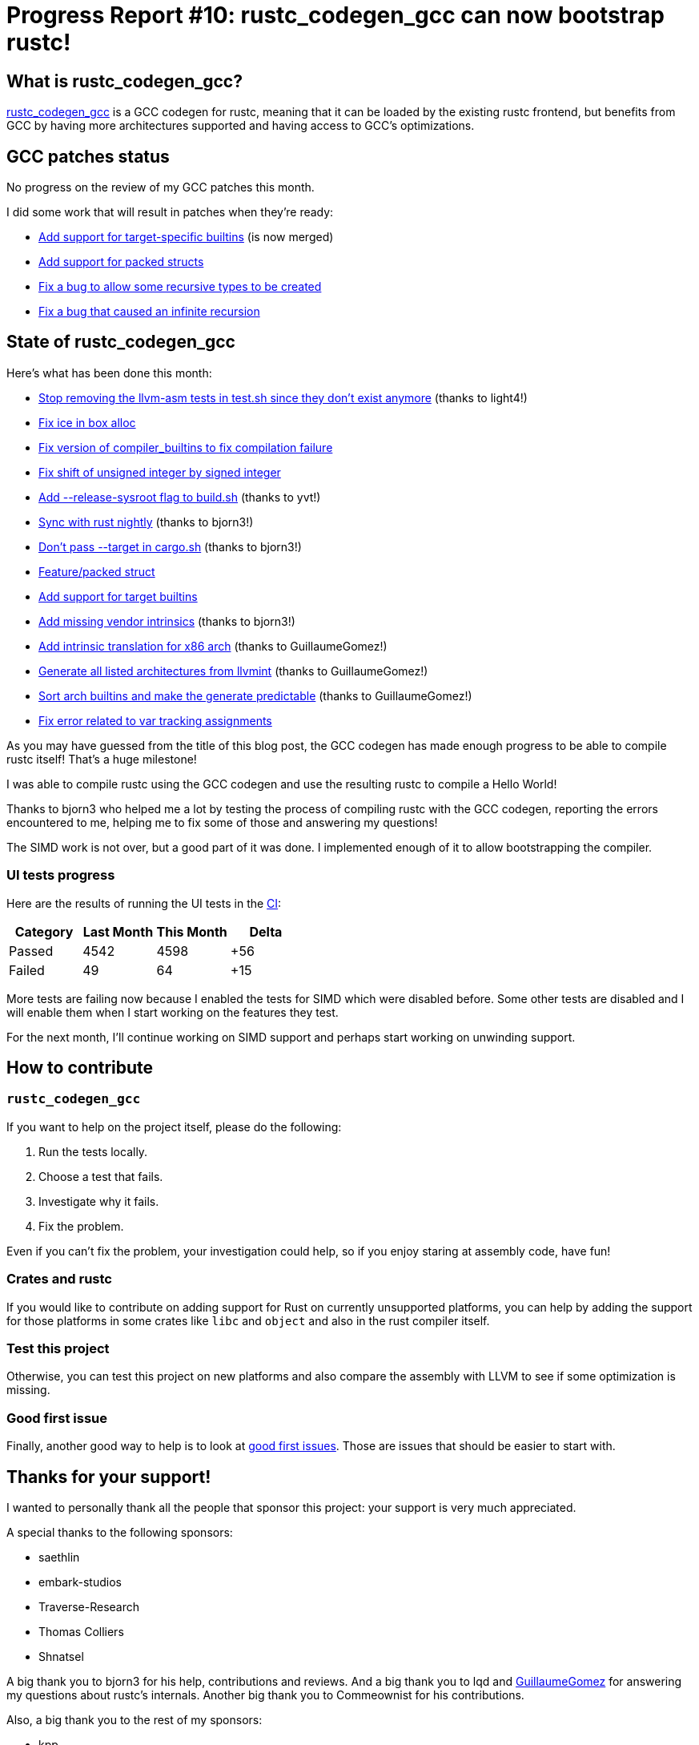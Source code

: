 = Progress Report #10: rustc_codegen_gcc can now bootstrap rustc!
:page-navtitle: Progress Report #10: rustc_codegen_gcc can now bootstrap rustc!
:page-liquid:

== What is rustc_codegen_gcc?

https://github.com/rust-lang/rustc_codegen_gcc[rustc_codegen_gcc] is a
GCC codegen for rustc, meaning that it can be loaded by the existing
rustc frontend, but benefits from GCC by having more architectures
supported and having access to GCC's optimizations.

== GCC patches status

No progress on the review of my GCC patches this month.

I did some work that will result in patches when they're ready:

 * https://github.com/antoyo/gcc/pull/8[Add support for target-specific builtins] (is now merged)
 * https://github.com/antoyo/gcc/commit/9022beea8c14ae951f5289fd4d0b46ecb5f223a2[Add support for packed structs]
 * https://github.com/antoyo/gcc/commit/3f5934ef480d6871cc3af0324abb47c59a5852f6[Fix a bug to allow some recursive types to be created]
 * https://github.com/antoyo/gcc/commit/2afbf55bb3a39b977792ba2f4c96800c1668ccf0[Fix a bug that caused an infinite recursion]

== State of rustc_codegen_gcc

Here's what has been done this month:

 * https://github.com/rust-lang/rustc_codegen_gcc/pull/136[Stop removing the llvm-asm tests in test.sh since they don't exist anymore] (thanks to light4!)
 * https://github.com/rust-lang/rustc_codegen_gcc/pull/137[Fix ice in box alloc]
 * https://github.com/rust-lang/rustc_codegen_gcc/pull/139[Fix version of compiler_builtins to fix compilation failure]
 * https://github.com/rust-lang/rustc_codegen_gcc/pull/141[Fix shift of unsigned integer by signed integer]
 * https://github.com/rust-lang/rustc_codegen_gcc/pull/143[Add --release-sysroot flag to build.sh] (thanks to yvt!)
 * https://github.com/rust-lang/rustc_codegen_gcc/pull/146[Sync with rust nightly] (thanks to bjorn3!)
 * https://github.com/rust-lang/rustc_codegen_gcc/pull/147[Don't pass --target in cargo.sh] (thanks to bjorn3!)
 * https://github.com/rust-lang/rustc_codegen_gcc/pull/148[Feature/packed struct]
 * https://github.com/rust-lang/rustc_codegen_gcc/pull/149[Add support for target builtins]
 * https://github.com/rust-lang/rustc_codegen_gcc/pull/150[Add missing vendor intrinsics] (thanks to bjorn3!)
 * https://github.com/rust-lang/rustc_codegen_gcc/pull/151[Add intrinsic translation for x86 arch] (thanks to GuillaumeGomez!)
 * https://github.com/rust-lang/rustc_codegen_gcc/pull/152[Generate all listed architectures from llvmint] (thanks to GuillaumeGomez!)
 * https://github.com/rust-lang/rustc_codegen_gcc/pull/153[Sort arch builtins and make the generate predictable] (thanks to GuillaumeGomez!)
 * https://github.com/rust-lang/rustc_codegen_gcc/pull/154[Fix error related to var tracking assignments]

As you may have guessed from the title of this blog post, the GCC codegen has made enough progress to be able to compile rustc itself!
That's a huge milestone!

I was able to compile rustc using the GCC codegen and use the resulting rustc to compile a Hello World!

Thanks to bjorn3 who helped me a lot by testing the process of compiling rustc with the GCC codegen, reporting the errors encountered to me, helping me to fix some of those and answering my questions!

The SIMD work is not over, but a good part of it was done. I implemented enough of it to allow bootstrapping the compiler.

=== UI tests progress

Here are the results of running the UI tests in the https://github.com/rust-lang/rustc_codegen_gcc/runs/5772606543?check_suite_focus=true#step:17:9349[CI]:

|===
| Category | Last Month | This Month | Delta

| Passed | 4542 | 4598 | +56
| Failed | 49 | 64 | +15
|===

More tests are failing now because I enabled the tests for SIMD which were disabled before.
Some other tests are disabled and I will enable them when I start working on the features they test.

For the next month, I'll continue working on SIMD support and perhaps start working on unwinding support.

== How to contribute

=== `rustc_codegen_gcc`

If you want to help on the project itself, please do the following:

 1. Run the tests locally.
 2. Choose a test that fails.
 3. Investigate why it fails.
 4. Fix the problem.

Even if you can't fix the problem, your investigation could help, so
if you enjoy staring at assembly code, have fun!

=== Crates and rustc

If you would like to contribute on adding support for Rust on
currently unsupported platforms, you can help by adding the support
for those platforms in some crates like `libc` and `object` and also
in the rust compiler itself.

=== Test this project

Otherwise, you can test this project on new platforms and also compare
the assembly with LLVM to see if some optimization is missing.

=== Good first issue

Finally, another good way to help is to look at https://github.com/rust-lang/rustc_codegen_gcc/issues?q=is%3Aissue+is%3Aopen+label%3A%22good+first+issue%22[good first issues]. Those are issues that should be easier to start with.

== Thanks for your support!

I wanted to personally thank all the people that sponsor this project:
your support is very much appreciated.

A special thanks to the following sponsors:

 * saethlin
 * embark-studios
 * Traverse-Research
 * Thomas Colliers
 * Shnatsel

A big thank you to bjorn3 for his help, contributions and reviews.
And a big thank you to lqd and https://github.com/GuillaumeGomez[GuillaumeGomez] for answering my
questions about rustc's internals.
Another big thank you to Commeownist for his contributions.

Also, a big thank you to the rest of my sponsors:

 * kpp
 * 0x7CFE
 * repi
 * nevi-me
 * oleid
 * acshi
 * joshtriplett
 * djc
 * TimNN
 * sdroege
 * pcn
 * alanfalloon
 * steven-joruk
 * davidlattimore
 * Nehliin
 * colelawrence
 * zmanian
 * alexkirsz
 * regiontog
 * berkus
 * wezm
 * belzael
 * vincentdephily
 * mexus
 * jam1garner
 * yvt
 * Shoeboxam
 * evanrichter
 * stuhood
 * yerke
 * bes
 * raymanfx
 * seanpianka
 * srijs
 * kkysen
 * messense
 * riking
 * rafaelcaricio
 * Lemmih
 * memoryruins
 * pthariensflame
 * senden9
 * Hofer-Julian
 * robjtede
 * Jonas Platte
 * spike grobstein
 * Oliver Marshall
 * Sam Harrington
 * Jonas
 * Jeff Muizelaar
 * Chris Butler
 * sierrafiveseven
 * Joseph Garvin
 * icewind
 * Sebastian Zivota
 * Oskar Nehlin
 * Nicolas Barbier
 * Daniel
 * Justin Ossevoort
 * sstadick
 * luizirber
 * kiyoshigawa
 * robinmoussu
 * Daniel Sheehan

and a few others who preferred to stay anonymous.
